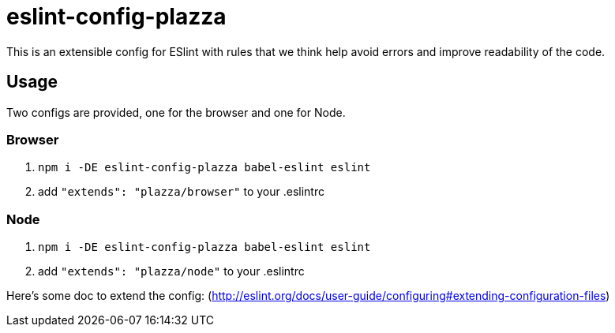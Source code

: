 = eslint-config-plazza

This is an extensible config for ESlint with rules that we think help avoid errors and improve readability of the code.

## Usage

Two configs are provided, one for the browser and one for Node.

### Browser

1. `npm i -DE eslint-config-plazza babel-eslint eslint`
2. add `"extends": "plazza/browser"` to your .eslintrc

### Node

1. `npm i -DE eslint-config-plazza babel-eslint eslint`
2. add `"extends": "plazza/node"` to your .eslintrc

Here's some doc to extend the config: (http://eslint.org/docs/user-guide/configuring#extending-configuration-files)
